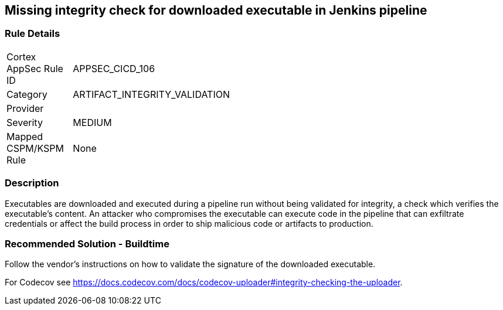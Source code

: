 == Missing integrity check for downloaded executable in Jenkins pipeline

=== Rule Details

[width=45%]
|===
|Cortex AppSec Rule ID |APPSEC_CICD_106
|Category |ARTIFACT_INTEGRITY_VALIDATION
|Provider |
|Severity |MEDIUM
|Mapped CSPM/KSPM Rule |None
|===


=== Description 

Executables are downloaded and executed during a pipeline run without being validated for integrity, a check which verifies the executable’s content. An attacker who compromises the executable can execute code in the pipeline that can exfiltrate credentials or affect the build process in order to ship malicious code or artifacts to production.

=== Recommended Solution - Buildtime

Follow the vendor’s instructions on how to validate the signature of the downloaded executable. 

For Codecov see https://docs.codecov.com/docs/codecov-uploader#integrity-checking-the-uploader.

